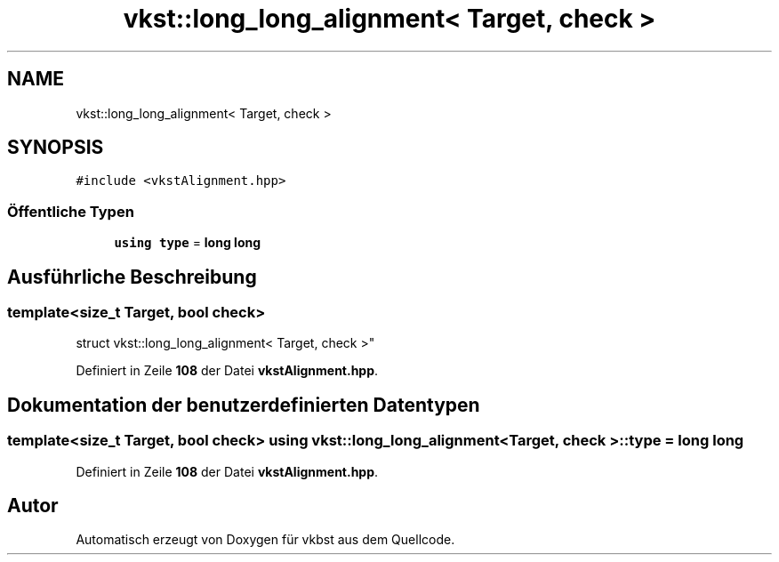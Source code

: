 .TH "vkst::long_long_alignment< Target, check >" 3 "vkbst" \" -*- nroff -*-
.ad l
.nh
.SH NAME
vkst::long_long_alignment< Target, check >
.SH SYNOPSIS
.br
.PP
.PP
\fC#include <vkstAlignment\&.hpp>\fP
.SS "Öffentliche Typen"

.in +1c
.ti -1c
.RI "\fBusing\fP \fBtype\fP = \fBlong\fP \fBlong\fP"
.br
.in -1c
.SH "Ausführliche Beschreibung"
.PP 

.SS "template<\fBsize_t\fP Target, \fBbool\fP check>
.br
struct vkst::long_long_alignment< Target, check >"
.PP
Definiert in Zeile \fB108\fP der Datei \fBvkstAlignment\&.hpp\fP\&.
.SH "Dokumentation der benutzerdefinierten Datentypen"
.PP 
.SS "template<\fBsize_t\fP Target, \fBbool\fP check> \fBusing\fP \fBvkst::long_long_alignment\fP< \fBTarget\fP, \fBcheck\fP >::type =  \fBlong\fP \fBlong\fP"

.PP
Definiert in Zeile \fB108\fP der Datei \fBvkstAlignment\&.hpp\fP\&.

.SH "Autor"
.PP 
Automatisch erzeugt von Doxygen für vkbst aus dem Quellcode\&.
